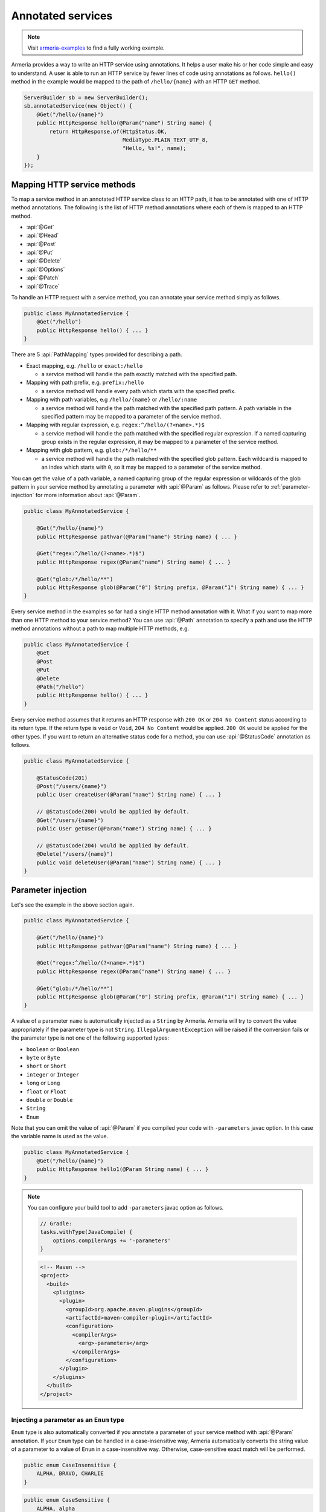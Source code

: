 .. _Publisher: https://www.reactive-streams.org/reactive-streams-1.0.2-javadoc/org/reactivestreams/Publisher.html

.. _server-annotated-service:

Annotated services
==================

.. note::

    Visit `armeria-examples <https://github.com/line/armeria-examples>`_ to find a fully working example.

Armeria provides a way to write an HTTP service using annotations. It helps a user make his or her code
simple and easy to understand. A user is able to run an HTTP service by fewer lines of code using
annotations as follows. ``hello()`` method in the example would be mapped to the path of ``/hello/{name}``
with an HTTP ``GET`` method.

.. code-block:: java

    ServerBuilder sb = new ServerBuilder();
    sb.annotatedService(new Object() {
        @Get("/hello/{name}")
        public HttpResponse hello(@Param("name") String name) {
            return HttpResponse.of(HttpStatus.OK,
                                   MediaType.PLAIN_TEXT_UTF_8,
                                   "Hello, %s!", name);
        }
    });

Mapping HTTP service methods
----------------------------

To map a service method in an annotated HTTP service class to an HTTP path, it has to be annotated with one of
HTTP method annotations. The following is the list of HTTP method annotations where each of them is mapped
to an HTTP method.

- :api:`@Get`
- :api:`@Head`
- :api:`@Post`
- :api:`@Put`
- :api:`@Delete`
- :api:`@Options`
- :api:`@Patch`
- :api:`@Trace`

To handle an HTTP request with a service method, you can annotate your service method simply as follows.

.. code-block:: java

    public class MyAnnotatedService {
        @Get("/hello")
        public HttpResponse hello() { ... }
    }

There are 5 :api:`PathMapping` types provided for describing a path.

- Exact mapping, e.g. ``/hello`` or ``exact:/hello``

  - a service method will handle the path exactly matched with the specified path.

- Mapping with path prefix, e.g. ``prefix:/hello``

  - a service method will handle every path which starts with the specified prefix.

- Mapping with path variables, e.g ``/hello/{name}`` or ``/hello/:name``

  - a service method will handle the path matched with the specified path pattern. A path variable in the
    specified pattern may be mapped to a parameter of the service method.

- Mapping with regular expression, e.g. ``regex:^/hello/(?<name>.*)$``

  - a service method will handle the path matched with the specified regular expression. If a named capturing
    group exists in the regular expression, it may be mapped to a parameter of the service method.

- Mapping with glob pattern, e.g. ``glob:/*/hello/**``

  - a service method will handle the path matched with the specified glob pattern. Each wildcard is mapped to
    an index which starts with ``0``, so it may be mapped to a parameter of the service method.

You can get the value of a path variable, a named capturing group of the regular expression or wildcards of
the glob pattern in your service method by annotating a parameter with :api:`@Param` as follows.
Please refer to :ref:`parameter-injection` for more information about :api:`@Param`.

.. code-block:: java

    public class MyAnnotatedService {

        @Get("/hello/{name}")
        public HttpResponse pathvar(@Param("name") String name) { ... }

        @Get("regex:^/hello/(?<name>.*)$")
        public HttpResponse regex(@Param("name") String name) { ... }

        @Get("glob:/*/hello/**")
        public HttpResponse glob(@Param("0") String prefix, @Param("1") String name) { ... }
    }

Every service method in the examples so far had a single HTTP method annotation with it. What if you want
to map more than one HTTP method to your service method? You can use :api:`@Path` annotation to specify
a path and use the HTTP method annotations without a path to map multiple HTTP methods, e.g.

.. code-block:: java

    public class MyAnnotatedService {
        @Get
        @Post
        @Put
        @Delete
        @Path("/hello")
        public HttpResponse hello() { ... }
    }

Every service method assumes that it returns an HTTP response with ``200 OK`` or ``204 No Content`` status
according to its return type. If the return type is ``void`` or ``Void``, ``204 No Content`` would be applied.
``200 OK`` would be applied for the other types. If you want to return an alternative status code for a method,
you can use :api:`@StatusCode` annotation as follows.

.. code-block:: java

    public class MyAnnotatedService {

        @StatusCode(201)
        @Post("/users/{name}")
        public User createUser(@Param("name") String name) { ... }

        // @StatusCode(200) would be applied by default.
        @Get("/users/{name}")
        public User getUser(@Param("name") String name) { ... }

        // @StatusCode(204) would be applied by default.
        @Delete("/users/{name}")
        public void deleteUser(@Param("name") String name) { ... }
    }

.. _parameter-injection:

Parameter injection
-------------------

Let's see the example in the above section again.

.. code-block:: java

    public class MyAnnotatedService {

        @Get("/hello/{name}")
        public HttpResponse pathvar(@Param("name") String name) { ... }

        @Get("regex:^/hello/(?<name>.*)$")
        public HttpResponse regex(@Param("name") String name) { ... }

        @Get("glob:/*/hello/**")
        public HttpResponse glob(@Param("0") String prefix, @Param("1") String name) { ... }
    }

A value of a parameter ``name`` is automatically injected as a ``String`` by Armeria.
Armeria will try to convert the value appropriately if the parameter type is not ``String``.
``IllegalArgumentException`` will be raised if the conversion fails or the parameter type is not
one of the following supported types:

- ``boolean`` or ``Boolean``
- ``byte`` or ``Byte``
- ``short`` or ``Short``
- ``integer`` or ``Integer``
- ``long`` or ``Long``
- ``float`` or ``Float``
- ``double`` or ``Double``
- ``String``
- ``Enum``

Note that you can omit the value of :api:`@Param` if you compiled your code with ``-parameters`` javac
option. In this case the variable name is used as the value.

.. code-block:: java

    public class MyAnnotatedService {
        @Get("/hello/{name}")
        public HttpResponse hello1(@Param String name) { ... }
    }

.. note::

    You can configure your build tool to add ``-parameters`` javac option as follows.

    .. code-block:: gradle

        // Gradle:
        tasks.withType(JavaCompile) {
            options.compilerArgs += '-parameters'
        }

    .. code-block:: xml

        <!-- Maven -->
        <project>
          <build>
            <pluigins>
              <plugin>
                <groupId>org.apache.maven.plugins</groupId>
                <artifactId>maven-compiler-plugin</artifactId>
                <configuration>
                  <compilerArgs>
                    <arg>-parameters</arg>
                  </compilerArgs>
                </configuration>
              </plugin>
            </plugins>
          </build>
        </project>

Injecting a parameter as an ``Enum`` type
^^^^^^^^^^^^^^^^^^^^^^^^^^^^^^^^^^^^^^^^^

``Enum`` type is also automatically converted if you annotate a parameter of your service method with
:api:`@Param` annotation. If your ``Enum`` type can be handled in a case-insensitive way, Armeria
automatically converts the string value of a parameter to a value of ``Enum`` in a case-insensitive way.
Otherwise, case-sensitive exact match will be performed.

.. code-block:: java

    public enum CaseInsensitive {
        ALPHA, BRAVO, CHARLIE
    }

.. code-block:: java

    public enum CaseSensitive {
        ALPHA, alpha
    }

.. code-block:: java

    public class MyAnnotatedService {

        @Get("/hello1/{there}")
        public HttpResponse hello1(@Param("there") CaseInsensitive there) {
            // 'there' is converted in a case-insensitive way.
        }

        @Get("/hello2/{there}")
        public HttpResponse hello2(@Param("there") CaseSensitive there) {
            // 'there' must be converted in a case-sensitive way.
            // So 'ALPHA' and 'alpha' are only acceptable.
        }
    }

Getting an HTTP parameter
^^^^^^^^^^^^^^^^^^^^^^^^^

When the value of :api:`@Param` annotation is not shown in the path pattern, it will be handled as a
parameter name of the query string of the request. If you have a service class like the example below and
a user sends an HTTP ``GET`` request with URI of ``/hello1?name=armeria``, the service method will get ``armeria``
as the value of parameter ``name``. If there is no parameter named ``name`` in the query string, the parameter
``name`` of the method would be ``null``. If you want to avoid ``null`` in this case, you can use
:api:`@Default` annotation or ``Optional<?>`` class, e.g. ``hello2`` and ``hello3`` methods below, respectively.

.. code-block:: java

    public class MyAnnotatedService {

        @Get("/hello1")
        public HttpResponse hello1(@Param("name") String name) { ... }

        @Get("/hello2")
        public HttpResponse hello2(@Param("name") @Default("armeria") String name) { ... }

        @Get("/hello3")
        public HttpResponse hello3(@Param("name") Optional<String> name) {
            String clientName = name.orElse("armeria");
            // ...
        }
    }

If multiple parameters exist with the same name in a query string, they can be injected as a ``List<?>``
or ``Set<?>``, e.g. ``/hello1?number=1&number=2&number=3``. You can use :api:`@Default` annotation
or ``Optional<?>`` class here, too.

.. code-block:: java

    public class MyAnnotatedService {
        @Get("/hello1")
        public HttpResponse hello1(@Param("number") List<Integer> numbers) { ... }

        // If there is no 'number' parameter, the default value "1" will be converted to Integer 1,
        // then it will be added to the 'numbers' list.
        @Get("/hello2")
        public HttpResponse hello2(@Param("number") @Default("1") List<Integer> numbers) { ... }

        @Get("/hello3")
        public HttpResponse hello3(@Param("number") Optional<List<Integer>> numbers) { ... }
    }

If an HTTP ``POST`` request with a ``Content-Type: x-www-form-urlencoded`` is received and no :api:`@Param`
value appears in the path pattern, Armeria will aggregate the received request and decode its body as
a URL-encoded form. After that, Armeria will inject the decoded value into the parameter.

.. code-block:: java

    public class MyAnnotatedService {
        @Post("/hello4")
        public HttpResponse hello4(@Param("name") String name) {
            // 'x-www-form-urlencoded' request will be aggregated. The other requests may get
            // a '400 Bad Request' because there is no way to inject a mandatory parameter 'name'.
        }
    }

.. _header-injection:

Getting an HTTP header
^^^^^^^^^^^^^^^^^^^^^^

Armeria also provides :api:`@Header` annotation to inject an HTTP header value into a parameter.
The parameter annotated with :api:`@Header` can also be specified as one of the built-in types as follows.
:api:`@Default` and ``Optional<?>`` are also supported. :api:`@Header` annotation also supports
``List<?>`` or ``Set<?>`` because HTTP headers can be added several times with the same name.

.. code-block:: java

    public class MyAnnotatedService {

        @Get("/hello1")
        public HttpResponse hello1(@Header("Authorization") String auth) { ... }

        @Post("/hello2")
        public HttpResponse hello2(@Header("Content-Length") long contentLength) { ... }

        @Post("/hello3")
        public HttpResponse hello3(@Header("Forwarded") List<String> forwarded) { ... }

        @Post("/hello4")
        public HttpResponse hello4(@Header("Forwarded") Optional<Set<String>> forwarded) { ... }
    }

Note that you can omit the value of :api:`@Header` if you compiled your code with ``-parameters`` javac
option. Read :ref:`parameter-injection` for more information.
In this case, the variable name is used as the value, but it will be converted to hyphen-separated lowercase
string to be suitable for general HTTP header names. e.g. a variable name ``contentLength`` or
``content_length`` will be converted to ``content-length`` as the value of :api:`@Header`.

.. code-block:: java

    public class MyAnnotatedService {
        @Post("/hello2")
        public HttpResponse hello2(@Header long contentLength) { ... }
    }

Other classes automatically injected
^^^^^^^^^^^^^^^^^^^^^^^^^^^^^^^^^^^^

The following classes are automatically injected when you specify them on the parameter list of your method.

-
- :api:`ServiceRequestContext` (or :api:`RequestContext`)
- :api:`RequestHeaders` (or :api:`HttpHeaders`)
- :api:`HttpRequest` (or :api:`Request`)
- :api:`AggregatedHttpRequest`
- :api:`HttpParameters`
- :api:`Cookies`

.. code-block:: java

    public class MyAnnotatedService {

        @Get("/hello1")
        public HttpResponse hello1(ServiceRequestContext ctx, HttpRequest req) {
            // Use the context and request inside a method.
        }

        @Post("/hello2")
        public HttpResponse hello2(AggregatedHttpRequest aggregatedRequest) {
            // Armeria aggregates the received HttpRequest and calls this method with the aggregated request.
        }

        @Get("/hello3")
        public HttpResponse hello3(HttpParameters httpParameters) {
            // 'httpParameters' holds the parameters parsed from a query string of a request.
        }

        @Post("/hello4")
        public HttpResponse hello4(HttpParameters httpParameters) {
            // If a request has a url-encoded form as its body, it can be accessed via 'httpParameters'.
        }

        @Post("/hello5")
        public HttpResponse hello5(Cookies cookies) {
            // If 'Cookie' header exists, it will be injected into the specified 'cookies' parameter.
        }
    }

Handling exceptions
-------------------

It is often useful to extract exception handling logic from service methods into a separate common class.
Armeria provides :api:`@ExceptionHandler` annotation to transform an exception into a response.
You can write your own exception handler by implementing :api:`ExceptionHandlerFunction` interface and
annotate your service object or method with :api:`@ExceptionHandler` annotation. Here is an example of
an exception handler. If your exception handler is not able to handle a given exception, you can call
``ExceptionHandlerFunction.fallthrough()`` to pass the exception to the next exception handler.

.. code-block:: java

    public class MyExceptionHandler implements ExceptionHandlerFunction {
        @Override
        public HttpResponse handleException(RequestContext ctx, HttpRequest req, Throwable cause) {
            if (cause instanceof MyServiceException) {
                return HttpResponse.of(HttpStatus.CONFLICT);
            }

            // To the next exception handler.
            return ExceptionHandlerFunction.fallthrough();
        }
    }

You can annotate at class level to catch an exception from every method in your service class.

.. code-block:: java

    @ExceptionHandler(MyExceptionHandler.class)
    public class MyAnnotatedService {
        @Get("/hello")
        public HttpResponse hello() { ... }
    }

You can also annotate at method level to catch an exception from a single method in your service class.

.. code-block:: java

    public class MyAnnotatedService {
        @Get("/hello")
        @ExceptionHandler(MyExceptionHandler.class)
        public HttpResponse hello() { ... }
    }

If there is no exception handler which is able to handle an exception, the exception would be passed to
the default exception handler. It handles ``IllegalArgumentException``, :api:`HttpStatusException` and
:api:`HttpResponseException` by default. ``IllegalArgumentException`` would be converted into
``400 Bad Request`` response, and the other two exceptions would be converted into a response with
the status code which they are holding. For another exceptions, ``500 Internal Server Error`` would be
sent to the client.

Conversion between an HTTP message and a Java object
----------------------------------------------------

Converting an HTTP request to a Java object
^^^^^^^^^^^^^^^^^^^^^^^^^^^^^^^^^^^^^^^^^^^

In some cases like receiving a JSON document from a client, it may be useful to convert the document to
a Java object automatically. Armeria provides :api:`@RequestConverter` and :api:`@RequestObject`
annotations so that such conversion can be done conveniently.
You can write your own request converter by implementing :api:`RequestConverterFunction` as follows.
Similar to the exception handler, you can call ``RequestConverterFunction.fallthrough()`` when your request
converter is not able to convert the request.

.. code-block:: java

    public class ToEnglishConverter implements RequestConverterFunction {
        @Override
        public Object convertRequest(ServiceRequestContext ctx, AggregatedHttpRequest request,
                                     Class<?> expectedResultType) {
            if (expectedResultType == Greeting.class) {
                // Convert the request to a Java object.
                return new Greeting(translateToEnglish(request.contentUtf8()));
            }

            // To the next request converter.
            return RequestConverterFunction.fallthrough();
        }

        private String translateToEnglish(String greetingInAnyLanguage) { ... }
    }

Then, you can write your service method as follows. Custom request objects will be converted automatically
by the converters you registered with :api:`@RequestConverter` annotation. Note that :api:`@RequestConverter`
annotation can be specified on a class, a method or a parameter in an annotated service, and its scope
is determined depending on where it is specified.

.. code-block:: java

    @RequestConverter(ToEnglishConverter.class)
    public class MyAnnotatedService {

        @Post("/hello")
        public HttpResponse hello(Greeting greeting) {
            // ToEnglishConverter will be used to convert a request.
            // ...
        }

        @Post("/hola")
        @RequestConverter(ToSpanishConverter.class)
        public HttpResponse hola(Greeting greeting) {
            // ToSpanishConverter will be tried to convert a request first.
            // ToEnglishConverter will be used if ToSpanishConverter fell through.
            // ...
        }

        @Post("/greet")
        public HttpResponse greet(RequestConverter(ToGermanConverter.class) Greeting greetingInGerman,
                                  Greeting greetingInEnglish) {
            // For the 1st parameter 'greetingInGerman':
            // ToGermanConverter will be tried to convert a request first.
            // ToEnglishConverter will be used if ToGermanConverter fell through.
            //
            // For the 2nd parameter 'greetingInEnglish':
            // ToEnglishConverter will be used to convert a request.
            // ...
        }
    }

Armeria also provides built-in request converters such as, a request converter for a Java Bean,
:api:`JacksonRequestConverterFunction` for a JSON document, :api:`StringRequestConverterFunction`
for a string and :api:`ByteArrayRequestConverterFunction` for binary data. They will be applied
after your request converters, so you don't have to specify any :api:`@RequestConverter` annotations:

.. code-block:: java

    public class MyAnnotatedService {

        // JacksonRequestConverterFunction will work for the content type of 'application/json' or
        // one of '+json' types.
        @Post("/hello1")
        public HttpResponse hello1(JsonNode body) { ... }

        @Post("/hello2")
        public HttpResponse hello2(MyJsonRequest body) { ... }

        // StringRequestConverterFunction will work regardless of the content type.
        @Post("/hello3")
        public HttpResponse hello3(String body) { ... }

        @Post("/hello4")
        public HttpResponse hello4(CharSequence body) { ... }

        // ByteArrayRequestConverterFunction will work regardless of the content type.
        @Post("/hello5")
        public HttpResponse hello5(byte[] body) { ... }

        @Post("/hello6")
        public HttpResponse hello6(HttpData body) { ... }
    }

Injecting value of parameters and HTTP headers into a Java object
"""""""""""""""""""""""""""""""""""""""""""""""""""""""""""""""""

Armeria provides a generic built-in request converter that converts a request into a Java object.
Just define a plain old Java class and specify it as a parameter of your service method.

.. code-block:: java

    public class MyAnnotatedService {
        @Post("/hello")
        public HttpResponse hello(MyRequestObject myRequestObject) { ... }
    }



We also need to define the ``MyRequestObject`` class which was used in the method ``hello()`` above.
To tell Armeria which constructor parameter, setter method or field has to be injected with what value,
we should put :api:`@Param`, :api:`@Header`, :api:`@RequestObject` annotations on any of the following elements:

- Fields
- Constructors with only one parameter
- Methods with only one parameter
- Constructor parameters
- Method parameters


.. code-block:: java

    public class MyRequestObject {
        @Param("name") // This field will be injected by the value of parameter "name".
        private String name;

        @Header("age") // This field will be injected by the value of HTTP header "age".
        private int age;

        @RequestObject // This field will be injected by another request converter.
        private MyAnotherRequestObject obj;

        // You can omit the value of @Param or @Header if you compiled your code with ``-parameters`` javac option.
        @Param         // This field will be injected by the value of parameter "gender".
        private String gender;

        @Header        // This field will be injected by the value of HTTP header "accept-language".
        private String acceptLanguage;

        @Param("address") // You can annotate a single parameter method with @Param or @Header.
        public void setAddress(String address) { ... }

        @Header("id") // You can annotate a single parameter constructor with @Param or @Header.
        @Default("0")
        public MyRequestObject(long id) { ... }

        // You can annotate all parameters of method or constructor with @Param or @Header.
        public void init(@Header("permissions") String permissions,
                         @Param("client-id") @Default("0") int clientId)
    }

The usage of :api:`@Param` or :api:`@Header` annotations on Java object elements is much like
using them on the parameters of a service method because even you can use :api:`@Default` and
:api:`@RequestObject` annotations defined there.
Please refer to :ref:`parameter-injection`, and :ref:`header-injection` for more information.

.. _response_converter:

Converting a Java object to an HTTP response
^^^^^^^^^^^^^^^^^^^^^^^^^^^^^^^^^^^^^^^^^^^^

Every object returned by an annotated service method can be converted to an HTTP response message by
response converters, except for :api:`HttpResponse` and :api:`AggregatedHttpResponse` which are already
in a form of response message. You can also write your own response converter by implementing
:api:`ResponseConverterFunction` as follows. Also similar to :api:`RequestConverterFunction`,
you can call ``ResponseConverterFunction.fallthrough()`` when your response converter is not able to
convert the result to an :api:`HttpResponse`.

.. code-block:: java

    public class MyResponseConverter implements ResponseConverterFunction {
        @Override
        HttpResponse convertResponse(ServiceRequestContext ctx,
                                     ResponseHeaders headers,
                                     @Nullable Object result,
                                     HttpHeaders trailers) throws Exception {
            if (result instanceof MyObject) {
                return HttpResponse.of(HttpStatus.OK,
                                       MediaType.PLAIN_TEXT_UTF_8,
                                       "Hello, %s!", ((MyObject) result).processedName(),
                                       trailers);
            }

            // To the next response converter.
            return ResponseConverterFunction.fallthrough();
        }
    }

You can annotate your service method and class as follows.

.. code-block:: java

    @ResponseConverter(MyResponseConverter.class)
    public class MyAnnotatedService {

        @Post("/hello")
        public MyObject hello() {
            // MyResponseConverter will be used to make a response.
            // ...
        }

        @Post("/hola")
        @ResponseConverter(MySpanishResponseConverter.class)
        public MyObject hola() {
            // MySpanishResponseConverter will be tried to convert MyObject to a response first.
            // MyResponseConverter will be used if MySpanishResponseConverter fell through.
            // ...
        }
    }

Armeria supports :ref:`media_type_nego`. So you may want to get a negotiated media type in order to set
a ``Content-Type`` header on your response. In this case, you can access it in your response converter
as follows.

.. code-block:: java

    public class MyResponseConverter implements ResponseConverterFunction {
        @Override
        HttpResponse convertResponse(ServiceRequestContext ctx,
                                     ResponseHeaders headers,
                                     @Nullable Object result,
                                     HttpHeaders trailers) throws Exception {
            MediaType mediaType = ctx.negotiatedResponseMediaType();
            if (mediaType != null) {
                // Do something based on the media type.
                // ...
            }
        }
    }

Even if you do not specify any :api:`ResponseConverter` annotation, the response object can be converted into
an :api:`HttpResponse` by one of the following response converters which performs the conversion based on
the negotiated media type and the type of the object.

- :api:`JacksonResponseConverterFunction`

  - converts an object to a JSON document if the negotiated media type is ``application/json``.
    ``JsonNode`` object can be converted to a JSON document even if there is no media type negotiated.

- :api:`StringResponseConverterFunction`

  - converts an object to a string if the negotiated main media type is one of ``text`` types.
    If there is no media type negotiated, ``String`` and ``CharSequence`` object will be written as a text
    with ``Content-Type: text/plain; charset=utf-8`` header.

- :api:`ByteArrayResponseConverterFunction`

  - converts an object to a byte array. Only :api:`HttpData` and ``byte[]`` will be handled
    even if the negotiated media type is ``application/binary`` or ``application/octet-stream``.
    If there is no media type negotiated, :api:`HttpData` and ``byte[]`` object will be written as a binary
    with ``Content-Type: application/binary`` header.

Let's see the following example about the default response conversion.

.. code-block:: java

    public class MyAnnotatedService {

        // JacksonResponseConverterFunction will convert the return values to JSON documents:
        @Get("/json1")
        @ProducesJson    // the same as @Produces("application/json; charset=utf-8")
        public MyObject json1() { ... }

        @Get("/json2")
        public JsonNode json2() { ... }

        // StringResponseConverterFunction will convert the return values to strings:
        @Get("/string1")
        @ProducesText    // the same as @Produces("text/plain; charset=utf-8")
        public int string1() { ... }

        @Get("/string2")
        public CharSequence string2() { ... }

        // ByteArrayResponseConverterFunction will convert the return values to byte arrays:
        @Get("/byte1")
        @ProducesBinary  // the same as @Produces("application/binary")
        public HttpData byte1() { ... }

        @Get("/byte2")
        public byte[] byte2() { ... }
    }

.. _configure-using-serverbuilder:

Using ``ServerBuilder`` to configure converters and exception handlers
----------------------------------------------------------------------

You can specify converters and exception handlers using :api:`ServerBuilder`, without using the annotations
explained in the previous sections:

.. code-block:: java

    sb.annotatedService(new MyAnnotatedService(),
                        new MyExceptionHandler(), new MyRequestConverter(), new MyResponseConverter());

Also, they have a different method signature for conversion and exception handling so you can even write them
in a single class and add it to your :api:`ServerBuilder` at once, e.g.

.. code-block:: java

    public class MyAllInOneHandler implements RequestConverterFunction,
                                              ResponseConverterFunction,
                                              ExceptionHandlerFunction {
        @Override
        public Object convertRequest(ServiceRequestContext ctx, AggregatedHttpRequest request,
                                     Class<?> expectedResultType) { ... }

        @Override
        HttpResponse convertResponse(ServiceRequestContext ctx,
                                     ResponseHeaders headers,
                                     @Nullable Object result,
                                     HttpHeaders trailers) throws Exception { ... }

        @Override
        public HttpResponse handleException(RequestContext ctx, HttpRequest req,
                                            Throwable cause) { ... }
    }

    // ...

    sb.annotatedService(new MyAnnotatedService(), new MyAllInOneHandler());

When you specify exception handlers in a mixed manner like below, they will be evaluated in the following
order commented. It is also the same as the evaluation order of the converters.

.. code-block:: java

    @ExceptionHandler(MyClassExceptionHandler3.class)           // order 3
    @ExceptionHandler(MyClassExceptionHandler4.class)           // order 4
    public class MyAnnotatedService {
        @Get("/hello")
        @ExceptionHandler(MyMethodExceptionHandler1.class)      // order 1
        @ExceptionHandler(MyMethodExceptionHandler2.class)      // order 2
        public HttpResponse hello() { ... }
    }

    // ...

    sb.annotatedService(new MyAnnotatedService(),
                        new MyGlobalExceptionHandler5(),        // order 5
                        new MyGlobalExceptionHandler6());       // order 6

Returning a response
--------------------

In the earlier examples, the annotated service methods only return :api:`HttpResponse`, however there are
more response types which can be used in the annotated service.

- :api:`HttpResponse` and :api:`AggregatedHttpResponse`

  - It will be sent to the client without any modification. If an exception is raised while the response is
    being sent, exception handlers will handle it. If no message has been sent to the client yet,
    the exception handler can send an :api:`HttpResponse` instead.

- :api:`HttpResult`

  - It contains the :api:`HttpHeaders` and the object which can be converted into HTTP response body by
    response converters. A user can customize the HTTP status and headers including the trailers,
    with this type.

  .. code-block:: java

      public class MyAnnotatedService {
          @Get("/users")
          public HttpResult<User> getUsers(@Param int start) {
              List<User> users = ...;
              ResponseHeaders headers = new ResponseHeadersBuilder()
                  .status(HttpStatus.OK)
                  .add(HttpHeaderNames.LINK,
                       String.format("<https://example.com/users?start=%s>; rel=\"next\"", start + 10))
                  .build();
              return HttpResult.of(headers, users);
          }

- Reactive Streams Publisher_

  - All objects which are produced by the publisher will be collected, then the collected ones will be
    converted to an :api:`HttpResponse` by response converters. If a single object is produced, it will be
    passed into the response converters as it is. But if multiple objects are produced, they will be passed
    into the response converters as a list. If the producer produces an error, exception handlers will handle it.
    Note that RxJava `ObservableSource <http://reactivex.io/RxJava/javadoc/io/reactivex/ObservableSource.html>`_
    will be treated in the same way as Publisher_ if you add ``armeria-rxjava`` to the dependencies.

- ``CompletionStage`` and ``CompletableFuture``

  - An object which is generated by the ``CompletionStage`` will be converted to an :api:`HttpResponse`
    by response converters. If the ``CompletionStage`` completes exceptionally, exception handlers will
    handle the cause.

- Other types

  - As described in :ref:`response_converter`, you can use any response types with response converters
    that convert them. If a service method raises an exception, exception handlers will handle it.

Decorating an annotated service
-------------------------------

Every :api:`Service` can be wrapped by another :api:`Service` in Armeria (Refer to :ref:`server-decorator`
for more information). Simply, you can write your own decorator by implementing :api:`DecoratingServiceFunction`
interface as follows.

.. code-block:: java

    public class MyDecorator implements DecoratingServiceFunction<HttpRequest, HttpResponse> {
        @Override
        public HttpResponse serve(Service<HttpRequest, HttpResponse> delegate,
                                  ServiceRequestContext ctx, HttpRequest req) {
            // ... Do something ...
            return delegate.serve(ctx, req);
        }
    }

Then, annotate your class or method with a :api:`@Decorator` annotation. In the following example,
``MyDecorator`` will handle a request first, then ``AnotherDecorator`` will handle the request next,
and finally ``hello()`` method will handle the request.

.. code-block:: java

    @Decorator(MyDecorator.class)
    public class MyAnnotatedService {
        @Decorator(AnotherDecorator.class)
        @Get("/hello")
        public HttpResponse hello() { ... }
    }

Decorating an annotated service with a custom decorator annotation
^^^^^^^^^^^^^^^^^^^^^^^^^^^^^^^^^^^^^^^^^^^^^^^^^^^^^^^^^^^^^^^^^^

As you read earlier, you can write your own decorator with :api:`DecoratingServiceFunction` interface.
If your decorator does not require any parameter, that is fine. However, what if your decorator requires
a parameter? In this case, you can create your own decorator annotation. Let's see the following custom
decorator annotation which applies :api:`LoggingService` to an annotated service.

.. note::

    This example is actually just a copy of what Armeria provides out of the box. In reality,
    you could just use :api:`@LoggingDecorator`, without writing your own one.

.. code-block:: java

    @DecoratorFactory(LoggingDecoratorFactoryFunction.class)
    @Retention(RetentionPolicy.RUNTIME)
    @Target({ ElementType.TYPE, ElementType.METHOD })
    public @interface LoggingDecorator {

        // Specify parameters for your decorator like below.
        LogLevel requestLogLevel() default LogLevel.TRACE;

        LogLevel successfulResponseLogLevel() default LogLevel.TRACE;

        LogLevel failureResponseLogLevel() default LogLevel.WARN;

        float samplingRate() default 1.0f;

        // A special parameter in order to specify the order of a decorator.
        int order() default 0;
    }

    public final class LoggingDecoratorFactoryFunction implements DecoratorFactoryFunction<LoggingDecorator> {
        @Override
        public Function<Service<HttpRequest, HttpResponse>,
                ? extends Service<HttpRequest, HttpResponse>> newDecorator(LoggingDecorator parameter) {
            return new LoggingServiceBuilder()
                    .requestLogLevel(parameter.requestLogLevel())
                    .successfulResponseLogLevel(parameter.successfulResponseLogLevel())
                    .failureResponseLogLevel(parameter.failureResponseLogLevel())
                    .samplingRate(parameter.samplingRate())
                    .newDecorator();
        }
    }

You can see :api:`@DecoratorFactory` annotation at the first line of the example. It specifies
a factory class which implements :api:`DecoratorFactoryFunction` interface. The factory will create
an instance of :api:`LoggingService` with parameters which you specified on the class or method like below.

.. code-block:: java

    public class MyAnnotatedService {
        @LoggingDecorator(requestLogLevel = LogLevel.INFO)
        @Get("/hello1")
        public HttpResponse hello1() { ... }

        @LoggingDecorator(requestLogLevel = LogLevel.DEBUG, samplingRate = 0.05)
        @Get("/hello2")
        public HttpResponse hello2() { ... }
    }

Evaluation order of decorators
^^^^^^^^^^^^^^^^^^^^^^^^^^^^^^

Note that the evaluation order of the decorators is slightly different from that of the converters and exception
handlers. As you read in :ref:`configure-using-serverbuilder`, both the converters and exception
handlers are applied in the order of method-level ones, class-level ones and global ones. Unlike them,
decorators are applied in the opposite order as follows, because it is more understandable for a user
to apply from the outer decorators to the inner decorators, which means the order of global decorators,
class-level decorators and method-level decorators.

.. code-block:: java

    @Decorator(MyClassDecorator2.class)                 // order 2
    @Decorator(MyClassDecorator3.class)                 // order 3
    public class MyAnnotatedService {

        @Get("/hello")
        @Decorator(MyMethodDecorator4.class)            // order 4
        @Decorator(MyMethodDecorator5.class)            // order 5
        public HttpResponse hello() { ... }
    }

    // ...

    sb.annotatedService(new MyAnnotatedService(),
                        new MyGlobalDecorator1());      // order 1

The first rule is as explained before. However, if your own decorator annotations and :api:`@Decorator`
annotations are specified in a mixed order like below, you need to clearly specify their order using ``order()``
attribute of the annotation. In the following example, you cannot make sure in what order they decorate
the service because Java collects repeatable annotations like :api:`@Decorator` into a single container
annotation like :api:`@Decorators` so it does not know the specified order between :api:`@Decorator`
and :api:`@LoggingDecorator`.

.. code-block:: java

    public class MyAnnotatedService {

        @Get("/hello")
        @Decorator(MyMethodDecorator1.class)
        @LoggingDecorator
        @Decorator(MyMethodDecorator2.class)
        public HttpResponse hello() { ... }
    }

To enforce the evaluation order of decorators, you can use ``order()`` attribute. Lower the order value is,
earlier the decorator will be executed. The default value of ``order()`` attribute is ``0``.
The ``order()`` attribute is applicable only to class-level and method-level decorators.

With the following example, the ``hello()`` will be executed with the following order:

1. ``MyGlobalDecorator1``
2. ``MyMethodDecorator1``
3. ``LoggingDecorator``
4. ``MyMethodDecorator2``
5. ``MyAnnotatedService.hello()``

.. code-block:: java

    public class MyAnnotatedService {

        @Get("/hello")
        @Decorator(value = MyMethodDecorator1.class, order = 1)
        @LoggingDecorator(order = 2)
        @Decorator(value = MyMethodDecorator2.class, order = 3)
        public HttpResponse hello() { ... }
    }

    // Global-level decorators will not be affected by 'order'.
    sb.annotatedService(new MyAnnotatedService(),
                        new MyGlobalDecorator1());

Note that you can even make a method-level decorator executed before a class-level decorator
by adjusting the ``order()`` attribute:

.. code-block:: java

    @LoggingDecorator
    public class MyAnnotatedService {

        // LoggingDecorator -> MyMethodDecorator1 -> hello1()
        @Get("/hello1")
        @Decorator(MyMethodDecorator1.class)
        public HttpResponse hello1() { ... }

        // MyMethodDecorator1 -> LoggingDecorator -> hello2()
        @Get("/hello2")
        @Decorator(value = MyMethodDecorator1.class, order = -1)
        public HttpResponse hello2() { ... }
    }

If you built a custom decorator annotation like :api:`@LoggingDecorator`, it is recommended to
add an ``order()`` attribute so that the user of the custom annotation is able to adjust
the order value of the decorator:

.. code-block:: java

    public @interface MyDecoratorAnnotation {

        // Define your attributes.
        int myAttr1();

        // A special parameter in order to specify the order of a decorator.
        int order() default 0;
    }


.. _media_type_nego:

Media type negotiation
----------------------

Armeria provides :api:`@Produces` and :api:`@Consumes` annotations to support media type
negotiation. It is not necessary if you have only one service method for a path and an HTTP method.
However, assume that you have multiple service methods for the same path and the same HTTP method as follows.

.. code-block:: java

    public class MyAnnotatedService {

        @Get("/hello")
        public HttpResponse hello1() {
            // Return a text document to the client.
            return HttpResponse.of(HttpStatus.OK, MediaType.PLAIN_TEXT_UTF_8, "Armeria");
        }

        @Get("/hello")
        public HttpResponse hello2() {
            // Return a JSON object to the client.
            return HttpResponse.of(HttpStatus.OK, MediaType.JSON_UTF_8, "{ \"name\": \"Armeria\" }");
        }
    }

If the media type is not specified on any methods bound to the same path pattern, the first method declared will
be used and the other methods will be ignored. In this example, ``hello1()`` will be chosen and the client
will always receive a text document. What if you want to get a JSON object from the path ``/hello``?
You can just specify the type of the content which your method produces as follows and add an ``Accept`` header
to your client request.

.. code-block:: java

    public class MyAnnotatedService {

        @Get("/hello")
        @Produces("text/plain")
        public HttpResponse helloText() {
            // Return a text document to the client.
            return HttpResponse.of(HttpStatus.OK, MediaType.PLAIN_TEXT_UTF_8, "Armeria");
        }

        @Get("/hello")
        @Produces("application/json")
        public HttpResponse helloJson() {
            // Return a JSON object to the client.
            return HttpResponse.of(HttpStatus.OK, MediaType.JSON_UTF_8, "{ \"name\": \"Armeria\" }");
        }
    }

A request like the following would get a text document:

.. code-block:: http

    GET /hello HTTP/1.1
    Accept: text/plain

A request like the following would get a JSON object:

.. code-block:: http

    GET /hello HTTP/1.1
    Accept: application/json

.. note::

    Note that a ``Content-Type`` header of a response is not automatically set. You may want to get the
    negotiated :api:`@Produces` from ``ServiceRequestContext.negotiatedResponseMediaType()`` method and
    set it as the value of the ``Content-Type`` header of your response.

If a client sends a request without an ``Accept`` header (or sending an ``Accept`` header with an unsupported
content type), it would be usually mapped to ``helloJson()`` method because the methods are sorted by the
name of the type in an alphabetical order.

In this case, you can adjust the order of the methods with :api:`@Order` annotation. The default value of
:api:`@Order` annotation is ``0``. If you set the value less than ``0``, the method is used earlier than
the other methods, which means that it would be used as a default when there is no matched produce type.
In this example, it would also make the same effect to annotate ``helloJson()`` with ``@Order(1)``.

.. code-block:: java

    public class MyAnnotatedService {

        @Order(-1)
        @Get("/hello")
        @Produces("text/plain")
        public HttpResponse helloText() {
            // Return a text document to the client.
            return HttpResponse.of(HttpStatus.OK, MediaType.PLAIN_TEXT_UTF_8, "Armeria");
        }

        @Get("/hello")
        @Produces("application/json")
        public HttpResponse helloJson() {
            // Return a JSON object to the client.
            return HttpResponse.of(HttpStatus.OK, MediaType.JSON_UTF_8, "{ \"name\": \"Armeria\" }");
        }
    }

Next, let's learn how to handle a ``Content-Type`` header of a request. Assume that there are two service
methods that expect a text document and a JSON object as a content of a request, respectively.
You can annotate them with :api:`@Consumes` annotation.

.. code-block:: java

    public class MyAnnotatedService {

        @Post("/hello")
        @Consumes("text/plain")
        public HttpResponse helloText(AggregatedHttpRequest request) {
            // Get a text content by calling request.contentAscii().
        }

        @Post("/hello")
        @Consumes("application/json")
        public HttpResponse helloJson(AggregatedHttpRequest request) {
            // Get a JSON object by calling request.contentUtf8().
        }
    }

A request like the following would be handled by ``helloText()`` method:

.. code-block:: http

    POST /hello HTTP/1.1
    Content-Type: text/plain
    Content-Length: 7

    Armeria

A request like the following would be handled by ``helloJson()`` method:

.. code-block:: http

    POST /hello HTTP/1.1
    Content-Type: application/json
    Content-Length: 21

    { "name": "Armeria" }

However, if a client sends a request with a ``Content-Type: application/octet-stream`` header which is not
specified with :api:`@Consumes`, the client would get an HTTP status code of 415 which means
``Unsupported Media Type``. If you want to make one of the methods catch-all, you can remove the annotation
as follows. ``helloCatchAll()`` method would accept every request except for the request with a
``Content-Type: application/json`` header.

.. code-block:: java

    public class MyAnnotatedService {

        @Post("/hello")
        public HttpResponse helloCatchAll(AggregatedHttpRequest request) {
            // Get a content by calling request.content() and handle it as a text document or something else.
        }

        @Post("/hello")
        @Consumes("application/json")
        public HttpResponse helloJson(AggregatedHttpRequest request) {
            // Get a JSON object by calling request.contentUtf8().
        }
    }

Creating user-defined media type annotations
^^^^^^^^^^^^^^^^^^^^^^^^^^^^^^^^^^^^^^^^^^^^

Armeria provides pre-defined annotations such as :api:`@ConsumesJson`, :api:`@ConsumesText`,
:api:`@ConsumesBinary` and :api:`@ConsumesOctetStream` which are aliases for
``@Consumes("application/json; charset=utf-8")``, ``@Consumes("text/plain; charset=utf-8")``,
``@Consumes("application/binary")`` and ``@Consumes("application/octet-stream")`` respectively.
Also, :api:`@ProducesJson`, :api:`@ProducesText`, :api:`@ProducesBinary` and :api:`@ProducesOctetStream`
are provided in the same manner.

If there is no annotation that meets your need, you can define your own annotations for :api:`@Consumes`
and :api:`@Produces` as follows. Specifying your own annotations is recommended because writing a media type
with a string is more error-prone.

.. code-block:: java

    @Retention(RetentionPolicy.RUNTIME)
    @Target({ ElementType.TYPE, ElementType.METHOD })
    @Consumes("application/xml")
    public @interface MyConsumableType {}

    @Retention(RetentionPolicy.RUNTIME)
    @Target({ ElementType.TYPE, ElementType.METHOD })
    @Produces("application/xml")
    public @interface MyProducibleType {}

Then, you can annotate your service method with your annotation as follows.

.. code-block:: java

    public class MyAnnotatedService {
        @Post("/hello")
        @MyConsumableType  // the same as @Consumes("application/xml")
        @MyProducibleType  // the same as @Produces("application/xml")
        public MyResponse hello(MyRequest myRequest) { ... }
    }


Specifying additional response headers/trailers
-----------------------------------------------

Armeria provides a way to configure additional headers/trailers via annotation,
:api:`@AdditionalHeader` for HTTP headers and :api:`@AdditionalTrailer` for HTTP trailers.

You can annotate your service method with the annotations as follows.

.. code-block:: java

    import com.linecorp.armeria.server.annotation.AdditionalHeader;
    import com.linecorp.armeria.server.annotation.AdditionalTrailer;

    @AdditionalHeader(name = "custom-header", value = "custom-value")
    @AdditionalTrailer(name = "custom-trailer", value = "custom-value")
    public class MyAnnotatedService {
        @Get("/hello")
        @AdditionalHeader(name = "custom-header-2", value = "custom-value")
        @AdditionalTrailer(name = "custom-trailer-2", value = "custom-value")
        public HttpResponse hello() { ... }
    }

The :api:`@AdditionalHeader` or :api:`@AdditionalTrailer` specified at the method level takes precedence over
what's specified at the class level if it has the same name, e.g.

.. code-block:: java

    @AdditionalHeader(name = "custom-header", value = "custom-value")
    @AdditionalTrailer(name = "custom-trailer", value = "custom-value")
    public class MyAnnotatedService {
        @Get("/hello")
        @AdditionalHeader(name = "custom-header", value = "custom-overwritten")
        @AdditionalTrailer(name = "custom-trailer", value = "custom-overwritten")
        public HttpResponse hello() { ... }
    }

In this case, the values of the HTTP header named ``custom-header`` and the HTTP trailer named
``custom-trailer`` will be ``custom-overwritten``, not ``custom-value``.

Note that the trailers will not be injected into the responses with the following HTTP status code,
because they always have an empty content.

+--------------+----------------+
| Status code  | Description    |
+==============+================+
| 1xx          | Informational  |
+--------------+----------------+
| 204          | No content     |
+--------------+----------------+
| 205          | Reset content  |
+--------------+----------------+
| 304          | Not modified   |
+--------------+----------------+

Using a composite annotation
----------------------------

To avoid specifying a common set of annotations repetitively, you may want to create a composite annotation
which is annotated by other annotations. For example, let's assume that there is a service class like the below:

.. code-block:: java

    public class MyAnnotatedService {

        @Post("/create")
        @ConsumesJson
        @ProducesJson
        @LoggingDecorator
        @MyAuthenticationDecorator
        public HttpResponse create() { ... }

        @Post("/update")
        @ConsumesJson
        @ProducesJson
        @LoggingDecorator
        @MyAuthenticationDecorator
        public HttpResponse update() { ... }
    }

In the above example, you had to add the same 4 annotations to the two different methods. It is obviously
too verbose and duplicate, so we could simplify them by creating a composite annotation like the following:

.. code-block:: java

    @Retention(RetentionPolicy.RUNTIME)
    @ConsumesJson
    @ProducesJson
    @LoggingDecorator
    @MyAuthenticationDecorator
    public @interface MyCreateOrUpdateApiSpec {}

Now, let's rewrite the service class with the composite annotation. It is definitely less verbose than before.
Moreover, you don't need to update both ``create()`` and ``update()`` but only ``MyCreateOrUpdateApiSpec``
when you add more common annotations to them.

.. code-block:: java

    public class MyAnnotatedService {

        @Post("/create")
        @MyCreateOrUpdateApiSpec
        public HttpResponse create() { ... }

        @Post("/update")
        @MyCreateOrUpdateApiSpec
        public HttpResponse update() { ... }
    }
